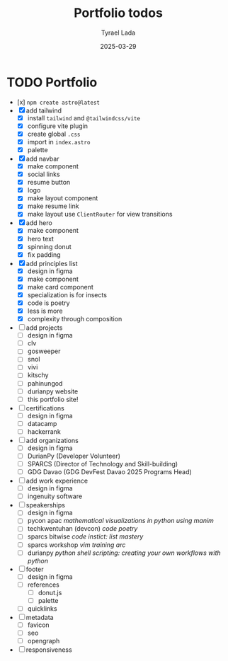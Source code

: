 #+TITLE:     Portfolio todos
#+AUTHOR:    Tyrael Lada
#+DATE:      2025-03-29

* TODO Portfolio
- [x] ~npm create astro@latest~
- [X] add tailwind
  - [X] install ~tailwind~ and ~@tailwindcss/vite~
  - [X] configure vite plugin
  - [X] create global =.css=
  - [X] import in =index.astro=
  - [X] palette
- [X] add navbar
  - [X] make component
  - [X] social links
  - [X] resume button
  - [X] logo
  - [X] make layout component
  - [X] make resume link
  - [X] make layout use ~ClientRouter~ for view transitions
- [X] add hero
  - [X] make component
  - [X] hero text
  - [X] spinning donut
  - [X] fix padding
- [X] add principles list
  - [X] design in figma
  - [X] make component
  - [X] make card component
  - [X] specialization is for insects
  - [X] code is poetry
  - [X] less is more
  - [X] complexity through composition
- [ ] add projects
  - [ ] design in figma
  - [ ] clv
  - [ ] gosweeper
  - [ ] snol
  - [ ] vivi
  - [ ] kitschy
  - [ ] pahinungod
  - [ ] durianpy website
  - [ ] this portfolio site!
- [ ] certifications
  - [ ] design in figma
  - [ ] datacamp
  - [ ] hackerrank
- [ ] add organizations
  - [ ] design in figma
  - [ ] DurianPy (Developer Volunteer)
  - [ ] SPARCS (Director of Technology and Skill-building)
  - [ ] GDG Davao (GDG DevFest Davao 2025 Programs Head)
- [ ] add work experience
  - [ ] design in figma
  - [ ] ingenuity software
- [ ] speakerships
  - [ ] design in figma
  - [ ] pycon apac /mathematical visualizations in python using manim/
  - [ ] techkwentuhan (devcon) /code poetry/
  - [ ] sparcs bitwise /code instict: list mastery/
  - [ ] sparcs workshop /vim training arc/
  - [ ] durianpy /python shell scripting: creating your own workflows with python/
- [ ] footer
  - [ ] design in figma
  - [ ] references
    - [ ] donut.js
    - [ ] palette
  - [ ] quicklinks
- [ ] metadata
  - [ ] favicon
  - [ ] seo
  - [ ] opengraph
- [ ] responsiveness

